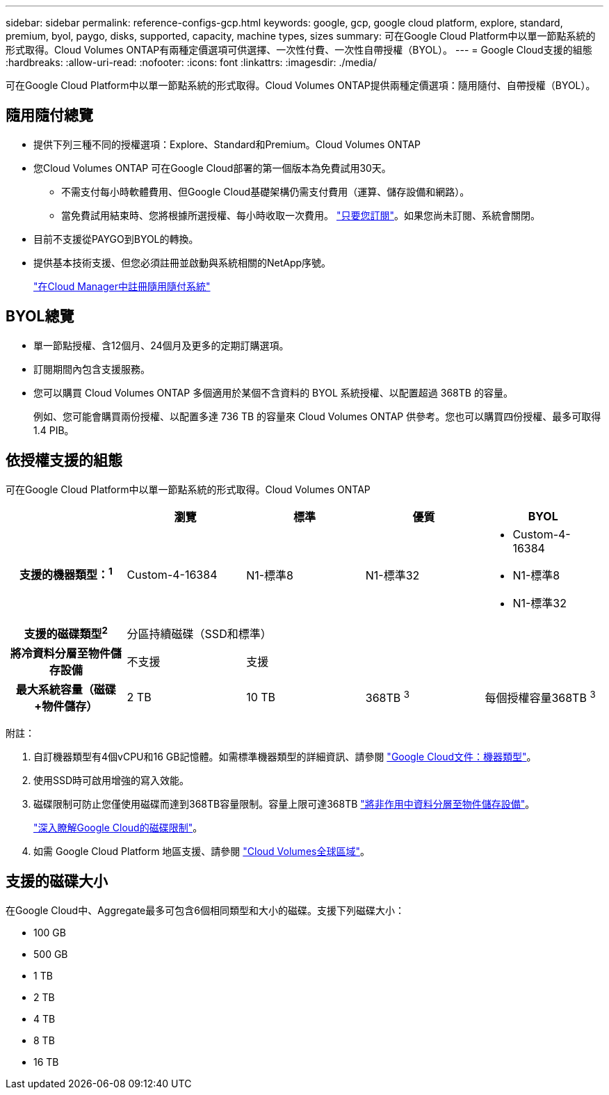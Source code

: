 ---
sidebar: sidebar 
permalink: reference-configs-gcp.html 
keywords: google, gcp, google cloud platform, explore, standard, premium, byol, paygo, disks, supported, capacity, machine types, sizes 
summary: 可在Google Cloud Platform中以單一節點系統的形式取得。Cloud Volumes ONTAP有兩種定價選項可供選擇、一次性付費、一次性自帶授權（BYOL）。 
---
= Google Cloud支援的組態
:hardbreaks:
:allow-uri-read: 
:nofooter: 
:icons: font
:linkattrs: 
:imagesdir: ./media/


[role="lead"]
可在Google Cloud Platform中以單一節點系統的形式取得。Cloud Volumes ONTAP提供兩種定價選項：隨用隨付、自帶授權（BYOL）。



== 隨用隨付總覽

* 提供下列三種不同的授權選項：Explore、Standard和Premium。Cloud Volumes ONTAP
* 您Cloud Volumes ONTAP 可在Google Cloud部署的第一個版本為免費試用30天。
+
** 不需支付每小時軟體費用、但Google Cloud基礎架構仍需支付費用（運算、儲存設備和網路）。
** 當免費試用結束時、您將根據所選授權、每小時收取一次費用。 https://console.cloud.google.com/marketplace/details/netapp-cloudmanager/cloud-manager["只要您訂閱"^]。如果您尚未訂閱、系統會關閉。


* 目前不支援從PAYGO到BYOL的轉換。
* 提供基本技術支援、但您必須註冊並啟動與系統相關的NetApp序號。
+
https://docs.netapp.com/us-en/bluexp-cloud-volumes-ontap/task-registering.html["在Cloud Manager中註冊隨用隨付系統"^]





== BYOL總覽

* 單一節點授權、含12個月、24個月及更多的定期訂購選項。
* 訂閱期間內包含支援服務。
* 您可以購買 Cloud Volumes ONTAP 多個適用於某個不含資料的 BYOL 系統授權、以配置超過 368TB 的容量。
+
例如、您可能會購買兩份授權、以配置多達 736 TB 的容量來 Cloud Volumes ONTAP 供參考。您也可以購買四份授權、最多可取得1.4 PIB。





== 依授權支援的組態

可在Google Cloud Platform中以單一節點系統的形式取得。Cloud Volumes ONTAP

[cols="h,d,d,d,d"]
|===
|  | 瀏覽 | 標準 | 優質 | BYOL 


| 支援的機器類型：^1^ | Custom-4-16384 | N1-標準8 | N1-標準32  a| 
* Custom-4-16384
* N1-標準8
* N1-標準32




| 支援的磁碟類型^2^ 4+| 分區持續磁碟（SSD和標準） 


| 將冷資料分層至物件儲存設備 | 不支援 3+| 支援 


| 最大系統容量（磁碟+物件儲存） | 2 TB | 10 TB | 368TB ^3^ | 每個授權容量368TB ^3^ 
|===
附註：

. 自訂機器類型有4個vCPU和16 GB記憶體。如需標準機器類型的詳細資訊、請參閱 https://cloud.google.com/compute/docs/machine-types#standard_machine_types["Google Cloud文件：機器類型"^]。
. 使用SSD時可啟用增強的寫入效能。
. 磁碟限制可防止您僅使用磁碟而達到368TB容量限制。容量上限可達368TB https://docs.netapp.com/us-en/bluexp-cloud-volumes-ontap/concept-data-tiering.html["將非作用中資料分層至物件儲存設備"^]。
+
link:reference-limits-gcp.html["深入瞭解Google Cloud的磁碟限制"]。

. 如需 Google Cloud Platform 地區支援、請參閱 https://bluexp.netapp.com/cloud-volumes-global-regions["Cloud Volumes全球區域"^]。




== 支援的磁碟大小

在Google Cloud中、Aggregate最多可包含6個相同類型和大小的磁碟。支援下列磁碟大小：

* 100 GB
* 500 GB
* 1 TB
* 2 TB
* 4 TB
* 8 TB
* 16 TB

